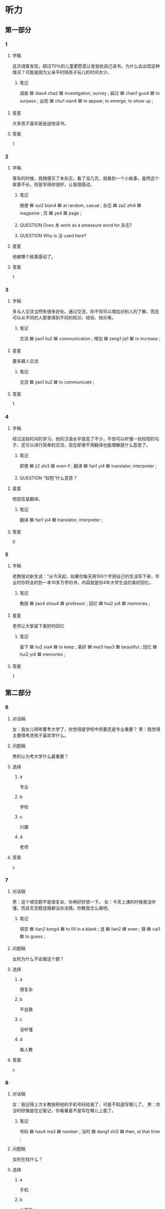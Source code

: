 * 听力

** 第一部分

*** 1
:PROPERTIES:
:ID: 3d41aa99-616d-4475-85b7-03c8301e444e
:END:

**** 字稿

这次调查发现，超过70％的儿童更愿意让爸爸给自己读书。为什么会出现这种情况？可能是因为父亲平时陪孩子玩儿的时间太少。

***** 笔记

调查 🟦 diao4 cha2 🟦 investigation, survey ;
超过 🟦 chao1 guo4 🟦 to surpass ;
出现 🟦 chu1 xian4 🟦 to appear, to emerge, to show up ;

**** 星星

大多孩子喜欢爸爸送他读书。

**** 答案

1

*** 2
:PROPERTIES:
:ID: 439fa5e8-3210-4967-b04d-6d173fa982eb
:END:

**** 字稿

等车的时候，我随便买了本杂志，看了没几页，就看到一个小故事，虽然这个故事不长，但是写得却很好，让我很感动。

***** 笔记

随便 🟦 sui2 bian4 🟦 at random, casual ;
杂志 🟦 za2 zhi4 🟦 magazine ;
页 🟦 ye4 🟦 page ;

***** QUESTION Does 本 work as a ameasure word for 杂志?
:LOGBOOK:
- State "QUESTION"   from              [2022-08-08 Mon 19:48]
:END:

***** QUESTION Why is 没 used here?
:LOGBOOK:
- State "QUESTION"   from              [2022-08-08 Mon 19:49]
:END:

**** 星星

他被哪个故事感动了。

**** 答案

1

*** 3
:PROPERTIES:
:ID: 3684bd0d-21a5-4f67-a366-9f554c2b395b
:END:

**** 字稿

多与人交流当然有很多好处。通过交流，你不但可以增加对别人的了解，而且可以从不同的人那里得到不同的知识、经验、快乐等。

***** 笔记

交流 🟦 jiao1 liu2 🟦 communication ;
增加 🟦 zeng1 jia1 🟦 to increase ;

**** 星星

要多跟人交流

***** 笔记

交流 🟦 jiao1 liu2 🟦 to communicate ;

**** 答案

1

*** 4
:PROPERTIES:
:ID: 1ec9c0f3-b6d4-4484-a039-91663b176a77
:END:

**** 字稿

经过这段时间的学习，他的汉语水平提高了不少，不但可以听懂一些较短的句子，还可以进行简单的交流，现在即使不用翻译也能理解是什么意思了。

***** 笔记

即使 🟦 ji2 shi3 🟦 even if ;
翻译 🟦 fan1 yi4 🟦 translator, interpreter ;

***** QUESTION “较短”什么意思？
:LOGBOOK:
- State "QUESTION"   from              [2022-08-08 Mon 19:53]
:END:

**** 星星

他现在是翻译。

***** 笔记

翻译 🟦 fan1 yi4 🟦 translator, interpreter ;

**** 答案

0

*** 5
:PROPERTIES:
:ID: 66a0c0a0-f5f0-4881-84f5-c26d06706090
:END:

**** 字稿

老教授对新生说：“从今天起，如果你每天用100个字把自己的生活写下来，毕业时你将会的到一本10多万字的书，内容就是你4年大学生话的美好回忆。

***** 笔记

教授 🟦 jiao4 shou4 🟦 professor ;
回忆 🟦 hui2 yi4 🟦 memories ;

**** 星星

老师让大家留下美好的回忆

***** 笔记

留下 🟦 liu2 xia4 🟦 to keep ;
美好 🟦 mei3 hao3 🟦 beautiful ;
回忆 🟦 hui2 yi4 🟦 memories ;

**** 答案

1

** 第二部分

*** 6
:PROPERTIES:
:ID: 661efa2f-d76c-44ef-bc50-57b8761e64d8
:END:

**** 对话稿

女：我女儿明年要考大学了，你觉得是学校中昂要还是专业重要？
男：我觉得主要得考虑孩子喜欢学什么。

**** 问题稿

男的认为考大学什么最重要？

**** 选择

***** a

专业

***** b

学校

***** c

兴趣

***** d

老师

**** 答案

c

*** 7
:PROPERTIES:
:ID: 497df3de-23df-4347-aea8-6861521a8040
:END:

**** 对话稿

男：这个填空题不是很复杂，你再好好想一下。
女：今天上课的时候我没听懂，而且天空题连猜都没办法猜，你教我怎么做吧。

***** 笔记

填空 🟦 tian2 kong4 🟦 to fill in a blank ;
连 🟦 lian2 🟦 even ;
猜 🟦 cai1 🟦 to guess ;

**** 问题稿

女的为什么不会做这个题？

**** 选择

***** a

很复杂

***** b

不会猜

***** c

没听懂

***** d

每人教

**** 答案

c

*** 8
:PROPERTIES:
:ID: 996260c7-2fc1-4b1b-a5b5-6d26a2fbd8d9
:END:

**** 对话稿

女：我记得上次关教授把他的手机号码给我了，可是不知道写哪儿了。
男：你当时好像是在记笔记，你看看是不是写在哪儿上面了。

***** 笔记

号码 🟦 hao4 ma3 🟦 number ;
当时 🟦 dang1 shi2 🟦 then, at that time ;

**** 问题稿

女的在找什么？

**** 选择

***** a

手机

***** b

关教授

***** c

笔记

****** QUESTION Does this refer to a note (like a sticky note) or the notebook?
:LOGBOOK:
- State "QUESTION"   from              [2022-08-08 Mon 20:24]
:END:

***** d

电话号码

**** 答案

d

*** 9
:PROPERTIES:
:ID: 11bb4d3b-c057-4cd9-b4eb-58a99cff1fa8
:END:

**** 对话稿

男：您好，请问我能换一下面试的时间吗？我家里突然有点儿急事儿。
女：对不起，先生，面试都是按顺序安排好的。

***** 笔记

顺序 🟦 shun4 xu4 🟦 order, sequence ;

**** 问题稿

女的是什么意思？

**** 选择

***** a

面试很重要

***** b

不用担心面试

***** c

不能改变顺序

***** d

下次早点儿来

**** 答案

c

*** 10
:PROPERTIES:
:ID: 25be73e3-45e2-4ede-848e-dd8eb7366a97
:END:

**** 对话稿

男：英语课笔记能借我看一下吗？昨天课上增加了好多新词，我记得不太准确。
女：可以，最后几页都是昨天课上讲的主要的词语和语法内容。

***** 笔记

借 | jie4 | to borrow, to lend ;
增加 🟦 zeng1 jia1 🟦 to increase ;
准确 🟦 zhun3 que4 🟦 accurate ;

**** 问题稿

男的为什么向女的借笔记？

**** 选择

***** a

没去上课

***** b

没记准新词

***** c

没听懂语法

***** d

没带笔记

**** 答案

b

*** 11
:PROPERTIES:
:ID: 69cc9171-c20f-484a-be0b-5952f609a64c
:END:

**** 对话稿

男：我昨天买的哪本小说哪儿去了？我记得放在桌子上了。
女：奇怪，你一般连报纸都不买，什么时候开始有兴趣看书了啊？

**** 问题稿

女的什么意思？

***** QUESTION ”女的什么意思？“和”女的是什么意思？“有什么区别？
:LOGBOOK:
- State "QUESTION"   from              [2022-08-08 Mon 20:33]
:END:

**** 选择

***** a

小说很贵

***** b

应该买报纸

***** c

男的不爱看书

***** d

书在桌子上

**** 答案

c

*** 12
:PROPERTIES:
:ID: 998b26f5-8a63-460a-a337-2f4c16dad0fe
:END:

**** 对话稿

男：只差一点儿就赢了，他现在肯定很难过。
女：他已经大除了自己最好的水平，无论1结果怎么样，我们都应该为他高兴。

***** 笔记

无论 🟦 wu2 lun4 🟦 regardless of whether ;

**** 问题稿

女的是什么意思？

**** 选择

***** a

结果不重要

***** b

比赛有意思

***** c

没赢很难过

***** d

时间来得及

****** 笔记

来得及 🟦 lai2 de ji2 🟦 there's still time ;

**** 答案

a

** 第三部分

*** 13
:PROPERTIES:
:ID: 54972eb5-d6a1-4048-9c07-727651d9d4cc
:END:

**** 对话稿

男：那个题的答案有问题吧？
女：你是说那个填空题吗？
男：是啊，这里填“举办”“举行“都可以。
女：对，这个题有问题，得重新改改。

***** 笔记

填空 🟦 tian2 kong4 🟦 to fill in a blank ;
举办 🟦 ju3 ban4 🟦 to hold, to conduct ;
举行 🟦 ju3 xing2 🟦 to hold (a meeting, an event, etc.) ;

**** 问题稿

那个题怎么了？

**** 选择

***** a

比较难

***** b

应该改

***** c

可以猜

****** 笔记

猜 | cai1 | to guess ;

***** d

注意语法

****** 笔记

注意 | zhu4 yi4 | to pay attention to ;

**** 答案

b

*** 14
:PROPERTIES:
:ID: 83498523-f242-44b7-b705-b041a6e408e3
:END:

**** 对话稿

女：你的汉语说得很流利，词语用得很丰富。
男：真的吗？谢谢！其实没你说的那么厉害。
女：你学汉语多长时间了？
男：差不多有三年了吧。

***** 笔记

流利 🟦 liu2 li4 🟦 fluent ;
词语 | ci2 yu3 | word ;
丰富 🟦 feng1 fu4 🟦 to enrich ;
厉害 🟦 li4 hai 🟦 awesome, serious ;

**** 问题稿

关于男的，可以知道：

**** 选择

***** a

汉语说得不太好

***** b

知道很多汉语词

***** c

觉得女的很厉害

***** d

刚刚开始学汉语

**** 答案

b

*** 15
:PROPERTIES:
:ID: 2c2e4201-4179-420a-a016-aca57179ecfe
:END:

**** 对话稿

男：复习得怎么样了？
女：材料这么多，我估计看不完了。
男：来得及，复习要注意方法，看主要内容。
女：只能这样了，这些语法知识太难了。

***** 笔记

估计 🟦 gu1 ji4 🟦 to suppose ;
来得及 🟦 lai2 de ji2 🟦 there's still time ;

**** 问题稿

男的认为应爱怎么复习？

**** 选择

***** a

用很长时间

***** b

多看材料

***** c

复习主要的

***** d

注意语法

**** 答案

c

*** 16
:PROPERTIES:
:ID: 3d083e61-af03-443f-a5e4-c54293289f64
:END:

**** 对话稿

男：妈妈，后面这几页书我明天再看行吗？
女：别养成坏习惯，记住，今天能完成的事情一定不要留到明天做。
男：那您快把刚才没吃完的蛋糕拿出来，我现在就把他吃光！
女：你这孩子，就知道吃。

***** 笔记

养成 🟦 yang3 cheng2 🟦 to form (a habit) ;
光 | guang1 | only, merely ;

***** QUESTION “吃光”什么意思？
:LOGBOOK:
- State "QUESTION"   from              [2022-08-08 Mon 20:45]
:END:

**** 问题稿

妈妈让孩子做什么？

**** 选择

***** a

讲故事

***** b

做蛋糕

***** c

看完书

***** d

做计划

****** 笔记

计划 🟦 ji4 hua4 🟦 plan ;

**** 答案

c

*** 17
:PROPERTIES:
:ID: 0198f039-1a4e-4cca-bd1a-c6099d51f093
:END:

**** 对话稿

女：打扰一下，请问李校长在吗？
男：他去吃午饭了，您有什么事情吗？
女：我有写材料要交给他，你知道他什么时候回来吗？
男：他应爱很快就会回来了，您等等他吧。

***** 笔记

校长 🟦 xiao4 zhang3 🟦 headmaster ;

***** QUESTION “交”什么意思 ？
:LOGBOOK:
- State "QUESTION"   from              [2022-08-08 Mon 21:44]
:END:

**** 问题稿

女的找李校长做什么？

**** 选择

***** a

送材料

***** b

取报纸

****** 笔记

取 🟦 qu3 🟦 to get ;

***** c

还杂志

****** 笔记

杂志 🟦 za2 zhi4 🟦 magazine ;

***** d

送礼物

**** 答案

a

*** 18
:PROPERTIES:
:ID: 2140325c-2049-466d-bee7-428486ac887f
:END:

**** 对话稿

女：现在哪种体育杂志比较好看呢？
男：你知道《体育世界》吗？那个杂志的内容比较精彩，图片很漂亮，很吸引人。
女：我怎么听说买那本杂志的人很少呢
男：主要是它价格定的太高。不少人虽然喜欢，但因为觉得太贵只好放弃了。

***** 笔记

精彩 🟦 jing1 cai3 🟦 wonderful, splendid ;
图片 | tu2 pian4 | picture ;
吸引 | xi1 yin3 | to attract ;
杂志 🟦 za2 zhi4 🟦 magazine ;
主要 🟦 zhu3 yao4 🟦 main ;
只好 🟦 zhi3 hao3 🟦 cannot but, to be forced to ;
放弃 🟦 fang4 qi4 🟦 to give up ;

***** QUESTION “照片”和“图片”有什么区别？
:LOGBOOK:
- State "QUESTION"   from              [2022-08-08 Mon 21:49]
:END:

**** 问题稿

这个杂志没有以下那个特点？

**** 选择

***** a

内容精彩

***** b

图片漂亮

***** c

价格便宜

***** d

很吸引人

**** 答案

c

*** 19-20
:PROPERTIES:
:ID: afd678bb-2419-4853-92c3-dea60e7d94e3
:END:

**** 段话稿

对新闻工作者来说，获得及时准确的消息特别重要。除此之外，还要学会选择，因为生活中每天都会发生各种各样的事情，但不是所有的都值得写在报纸上，只有那些热点问题才会的到大家的注意和关心。

***** 笔记

获得 🟦 huo4 de2 🟦 to get ;
及时 🟦 ji2 shi2 🟦 without delay ;
准确 🟦 zhun3 que4 🟦 accurate ;
除此之外 🟦 chu2 ci3 zhi1 wai4 🟦 in addition to this ;
热点 🟦 re4 dian3 🟦 hot spot ;


***** QUESTION “者来说”什么意思？
:LOGBOOK:
- State "QUESTION"   from              [2022-08-08 Mon 21:52]
:END:

**** 题
:PROPERTIES:
:CREATED: [2023-01-11 11:48:53 -05]
:END:

***** 19

****** 问题稿

根据这段话，新闻工作者要学会什么？

****** 选择

******* a

获得机会

******* b

选择新闻

******* c

关心大家

******* d

及时看报

******** 笔记

及时 🟦 ji2 shi2 🟦 without delay ;

****** 答案

b

***** 20

****** 问题稿

根据这段话，哪些消息应爱写在报纸上？

****** 选择

******* a

所有的消息

******* b

刚获得的消息

******* c

生活中的事

******* d

大家关心的热点

******** 笔记

热点 🟦 re4 dian3 🟦 hot spot ;

****** 答案

d

*** 21-22
:PROPERTIES:
:ID: 858d872c-fc0b-4507-8727-fc40b91d6068
:END:

**** 段话稿

我来中国差不多一年了，大家都说我的中文很流利。有不少人问我是怎么做到的，其实我的方法很简单，就是多交一些中国朋友，经常和他们聊天儿。还有，遇到不认识的词语，我会马上查词典，然后写在笔记本上，有空儿就复习复习。这样那个慢忙积累，我的听说读写能力都得到了很大的提高。

***** QUESTION “交”什么意思？
:LOGBOOK:
- State "QUESTION"   from              [2022-08-08 Mon 21:58]
:END:

**** 题
:PROPERTIES:
:CREATED: [2023-01-11 11:49:01 -05]
:END:

***** 21

****** 问题稿

关于说话人，下列那个正确？

****** 选择

******* a

很诚实

******* b

汉语很好

******* c

想当翻译

******** 笔记

翻译 🟦 fan1 yi4 🟦 translator, interpreter ;

******* d

爱开玩笑

****** 答案

b

***** 22

****** 问题稿

遇到不认识的词，说话人会怎么办？

****** 选择

******* a

问同学

******* b

问老师

******* c

查词典

******* d

放在一边

****** 答案

c

* 阅读

** 第一部分

*** 23-26
:PROPERTIES:
:ID: 117ed3cf-84c3-4451-a729-bcfd1cba0aed
:END:

**** 选择

***** a

否则

****** 笔记

否则 🟦 fou3 ze2  🟦 or, otherwise ;

***** b

只好

***** c

看法

***** d

坚持

****** 笔记

坚持 🟦 jian1 chi2 🟦 to persist ;

***** e

然而

****** 笔记

然而 🟦 ran2 er2 🟦 however ;

**** 题
:PROPERTIES:
:CREATED: [2022-12-21 18:39:02 -05]
:END:

***** 23

****** 段话填空

我们原计划去打篮球的，可是忽然刮起了大风，现在🟦留在家里上网了。

******* 笔记

原 🟦 yuan2 🟦 former, primary, original ;
计划 🟦 ji4 hua4 🟦 plan ;

****** 答案

b

***** 24

****** 段话填空

我跟你的🟦正好相反，感觉什么都说了，却都只说了一点点。

******* 笔记

相反 🟦 xiang1 fan3 🟦 contrary ;

****** 答案

c

***** 25

****** 段话填空

笨人总是把简单的问题说复杂，🟦，聪明人却能把复杂的问题解释的清楚而简单。

******* 笔记

笨 🟦 ben4 🟦 stupid ;
解释 🟦 jie3 shi4 🟦 to resolve ;

****** 答案

e

***** 26

****** 段话填空

我建议你暂时先别考录出国留学，至少你得先把外语学好，🟦，在国外和人交流都会有困难。

******* 笔记

暂时 🟦 zan4 shi2 🟦 temporary, for the time being ;
交流 🟦 jiao1 liu2 🟦 to communicate ;

****** 答案

a

*** 27-30
:PROPERTIES:
:ID: da5d1056-46de-4bb5-ac62-4d23491a3386
:END:

**** 选择

***** a

猜

****** 笔记

猜 | cai1 | to guess ;

***** b

顺序

****** 笔记

顺序 🟦 shun4 xu4 🟦 order, sequence ;

***** c

温度

***** d

厉害

***** e

著名

****** 笔记

著名 🟦 zhu4 ming2 🟦 famous, well-known ;

****** QUESTION “著名”和“有名”有什么区别？
:LOGBOOK:
- State "QUESTION"   from              [2022-08-08 Mon 22:10]
:END:

**** 题
:PROPERTIES:
:CREATED: [2022-12-21 18:39:11 -05]
:END:

***** 27

****** 对话填空

Ａ：小高，你把这些材料按照时间🟦放好，下班前交给我就行。
Ｂ：没问题，弄完后我就送到您办公室。

******* 笔记

按照 🟦 an4 zhao4 🟦 according to ;
弄 🟦 nong4 🟦 to do, to make ;



******* QUESTION “交”什么意思？
:LOGBOOK:
- State "QUESTION"   from              [2022-08-08 Mon 22:11]
:END:

****** 答案

b

***** 28

****** 对话填空

Ａ：他的汉语说得很流利，真让人羡慕。
Ｂ：他是翻译，当然很🟦。

******* 笔记

羡慕 🟦 xian4 mu4 🟦 to admire ;
翻译 🟦 fan1 yi4 🟦 translator, interpreter ;

****** 答案

d

***** 29

****** 对话填空

Ａ：对不起，🟦刚才我在会议室开会，没办法接电话。
Ｂ：没关系，我🟦你也在忙，没大打扰你吧？

****** 答案

a

***** 30

****** 对话填空

Ａ：老王，我今晚要加班，这张票浪费了就可借了，要不你去看吧。
Ｂ：太谢谢你了！听说这次演出邀请了许多🟦的演员，很精彩的。

******* 笔记

浪费 🟦 lang4 fei4 🟦 to waste ;
精彩 🟦 jing1 cai3 🟦 wonderful, splendid ;

****** 答案

e

** 第二部分

*** 31

**** 句子

***** a

我们身边的图书越来越多

***** b

只好选择其中特别感兴趣的来阅读

****** 笔记

其中 🟦 qi2 zhong1 🟦 among ;

***** c

而每个人时间是有限的

****** 笔记

限 🟦 xian4 🟦 limit ;

**** 答案

acb

*** 32

**** 句子

***** a

否则读书对自己就没有什么帮助了

****** 笔记

否则 🟦 fou3 ze2  🟦 or, otherwise ;

***** b

不能完全相信书本

****** QUESTION Why is 本 used at the end? Isn't this a measure word?
:LOGBOOK:
- State "QUESTION"   from              [2022-08-08 Mon 22:19]
:END:

***** c

看书时应该有自己的想法和判断

**** 答案

cba

*** 33

**** 句子

***** a

有些书可以很快也读

***** b

读书应该有选择

***** c

然而，有些书却需要多花时间来认真读

****** 笔记

然而 🟦 ran2 er2 🟦 however ;

**** 答案

bac

*** 34

**** 句子

***** a

这样不但能使学生增长知识

****** 笔记

增长 🟦 zeng1 zhang3 🟦 to increase ;

***** b

还能提高他们的理解能力和写作水平

****** 笔记

写作 🟦 xie3 zuo4 🟦 writing ;

***** c

养成果外阅读的习惯很重要

****** 笔记

养成 🟦 yang3 cheng2 🟦 to form (a habit) ;
课外 🟦 ke4 wai4 🟦 extracurricular ;

**** 答案

cab

** 第三部分

*** 35

**** 段话

他总说自己特别喜欢看书，可是这本书他看了一个月才看到第5页，也许是因为他工作太忙。但一个真正爱看书的人总能找出时间来阅读。

**** 星星

根据这段话，可以知道他：

**** 选择

***** a

看书很认真

***** b

工作很忙

***** c

不是真正爱看书

****** 笔记

真正 🟦 zhen1 zheng4 🟦 true ;

***** d

没有时间看书

**** 答案

c

*** 36

**** 段话

我刚刚收到王校长发给我的电子邮件，说他最近病了，咳嗽得很厉害，医生让他多休息，但他还是坚持工作，翻译了一本关于中国历史的书。

***** 笔记

咳嗽 🟦 ke2 sou 🟦 to cough ;
翻译 🟦 fan1 yi4 🟦 translator, interpreter ;

**** 笔记

收到 🟦 shou1 dao4 🟦 to receive ;

**** 星星

根据这段话，可以知道王校长：

**** 选择

***** a

身体一直很好

***** b

工作很努力

***** c

电子邮件很多

***** d

爱读中国历史

**** 答案

b

*** 37

**** 段话

3月7日上午，我在体育馆打羽毛球，丢了一个咖啡色书包，里面有笔记本电脑、钥匙和几本杂志，请拿到包的人与我联系。非常感谢！

***** 笔记

羽毛球 🟦 yu3 mao2 qiu2 🟦 badminton ;
丢 🟦 diu1 🟦 to lose ;
匙 🟦 yao4 shi 🟦 keys ;
杂志 🟦 za2 zhi4 🟦 magazine ;

**** 星星

这个人写这段话是为了：

**** 选择

***** a

表示感谢

****** 笔记

表示 🟦 biao3 shi4 🟦 to express, to indicate ;

***** b

想打羽毛球

***** c

找他的东西

***** d

介绍他的书包

**** 答案

c

*** 38

**** 段话

让人想不到的是，这本小说的作者竟然是位80后的年轻人，他写这本书时才上高中二年级。尽管年龄不大，但他对生活的认识却比这个年龄的人深得多。

***** 笔记

作者 🟦 zuo4 zhe3 🟦 author ;
竟然 | jing4 ran2 | (indicating unexpectedness) ;
年纪 🟦 nian2 ji4 🟦 age ;
年龄 🟦 nian2 ling2 🟦 (a person's age) ;
尽管 🟦 jin3 guan3 🟦 although ;
深 🟦 shen1 🟦 deep, rich ;

***** QUESTION “年纪”和“年龄”有什么区别？
:LOGBOOK:
- State "QUESTION"   from              [2022-08-08 Mon 22:37]
:END:

***** QUESTION “作者”和“作家”有什么区别？
:LOGBOOK:
- State "QUESTION"   from              [2022-08-08 Mon 22:36]
:END:

**** 星星

这本小说的作者：

**** 选择

***** a

对生活认识很深

***** b

喜爱高中的生活

***** c

写书时高中毕业了

***** d

已经80岁了

**** 答案

a

*** 39

**** 段话

我最喜欢读的就是这份报纸，它的内容非常丰富，同时，广告也很少，最重要的是，上面的经济方面的新闻对我的工作很有帮助。

***** 笔记

丰富 🟦 feng1 fu4 🟦 to enrich ;
广告 🟦 guang3 gao4 🟦 advertisement ;
经济 🟦 jing1 ji4 🟦 economy ;

**** 星星

他喜欢这份报纸的原因之一是：

***** QUESTION “之一”什么意思？
:LOGBOOK:
- State "QUESTION"   from              [2022-08-08 Mon 22:42]
:END:

**** 选择

***** a

免费

***** b

价格低

***** c

广告少

***** d

笑话多

****** 笔记

笑话 🟦 xiao4 hua 🟦 joke ;

**** 答案

c

*** 40-41

**** 段话

有位名人说：“要想知道自己长的什么样，衣服穿得合不合适，只要照照镜子就知道了；要想知道自己的缺点是什么，就需要了解别人对你有哪些不好的看法。“所以我们应爱以那些说真话的问位”镜子“，这样才能及时发现自己的缺点，提高自己。

***** 笔记

及时 🟦 ji2 shi2 🟦 without delay ;
镜子 🟦 jing4 zi 🟦 mirror ;

**** 题
:PROPERTIES:
:CREATED: [2023-01-06 16:58:51 -05]
:END:

***** 40

****** 星星

根据这段话，哪种人是我们的“镜子“？

****** 选择

******* a

爱买衣服的人

******* b

爱照镜子的人

******* c

爱聊天儿的人

******* d

说真话的人

****** 答案

d

***** 41

****** 星星

这段话主要说：

****** 选择

******* a

人和人的关系

******* b

怎么发现缺点

******* c

买衣服的条件

******* d

照镜子的方法

****** 答案

b

*** 42-43

**** 段话

关于读书，有两点必须要注意：第一，应该养成爱阅读的好习惯。读书会让你的知识更丰富，生活更精彩。第二，自己不花时间去想，完全相信并且接受书上写的，这是不对的，因为书上的知识想法并不总是正确的。否则，读书对自己就没什么帮助。


***** QUESTION Why is 点 used in 有两点必须要注意?
:LOGBOOK:
- State "QUESTION"   from              [2022-08-08 Mon 22:47]
:END:
***** 笔记

注意 🟦 zhu4 yi4 🟦 to pay attention to ;
养成 🟦 yang3 cheng2 🟦 to form (a habit) ;
丰富 🟦 feng1 fu4 🟦 to enrich ;
精彩 🟦 jing1 cai3 🟦 wonderful, splendid ;
并且 🟦 bing4 qie3 🟦 furthermore, in addition ;
接受 🟦 jie1 shou4 🟦 to accept ;
并不 🟦 bing4 bu4 🟦 not at all ;
否则 🟦 fou3 ze2  🟦 or, otherwise ;

**** 题
:PROPERTIES:
:CREATED: [2023-01-06 16:59:04 -05]
:END:

***** 42

****** 星星

阅读可以使人：

****** 选择

******* a

很快变富

******** 笔记

富 🟦 fu4 🟦 rich ;

******* b

增加知识

******** 笔记

增加 🟦 zeng1 jia1 🟦 to increase ;

******* c

更有耐心

******** 笔记

耐心 🟦 nai4 xin1 🟦 patience ;

******* d

变得有计划

******** 笔记

计划 🟦 ji4 hua4 🟦 plan ;

****** 答案

b

***** 43

****** 星星

根据这段话，读书要：

******* 笔记

根据 | gen1 ju4 | according to, based on ;

****** 选择

******* a

相信写书的人

******* b

多做读书笔记

******* c

有自己的看法

******* d

经常帮助别人

****** 答案

c

* 书写

** 第一部分

*** 44

**** 词语

***** 1

你在

***** 2

说明书

***** 3

要

***** 4

使用

***** 5

之前

***** 6

仔细阅读

**** 答案

你在使用之前要仔细阅读说明书。

**** 笔记

说明 🟦 shuo1 ming2 🟦 to explain, to show ;
仔细 🟦 zi4 xi3 🟦 careful ;

*** 45

**** 词语

***** 1

页

***** 2

这本

***** 3

一共

***** 4

多

***** 5

小说

***** 6

二百

**** 答案

这本小说一共二百多页。

*** 46

**** 词语

***** 1

我们

***** 2

很

***** 3

复杂

***** 4

了

***** 5

把

***** 6

简单的

***** 7

事情

**** 答案

我们把简单的事情想复杂了。

*** 47

**** 词语

***** 1

很多

***** 2

开始

***** 3

那篇

***** 4

注意

***** 5

文章

***** 6

人

***** 笔记

注意 🟦 zhu4 yi4 🟦 to pay attention to ;
文章 🟦 wen2 zhang1 🟦 article ;

**** 答案

很多人开始注意那篇文章。

*** 48

**** 词语

***** 1

这种

***** 2

能

***** 3

减轻

***** 4

方法

***** 5

有效地

***** 6

压力

***** 笔记

减轻 🟦 jian3 qing1 🟦 to relieve, to alleviate ;
效地 🟦 xiao4 de 🟦 effectively ;
压力 🟦 ya1 li4 🟦 pressure ;

***** QUESTION “效地”什么意思？
:LOGBOOK:
- State "QUESTION"   from              [2022-08-08 Mon 22:57]
:END:

According to hanzii.net, it means "effectively", but it doesn't show neither more definitions nor more examples.

**** 答案

这种方法能有效地减轻压力。

** 第二部分

*** 49

**** 词语

精彩

***** 笔记

精彩 🟦 jing1 cai3 🟦 wonderful, splendid ;

**** 答案

昨天的足球比赛他们踢得真是太精彩了！

*** 50

**** 词语

养成

***** 笔记

养成 🟦 yang3 cheng2 🟦 to form (a habit) ;

**** 答案

爸爸妈妈应该帮孩子养成爱阅读的好习惯。

